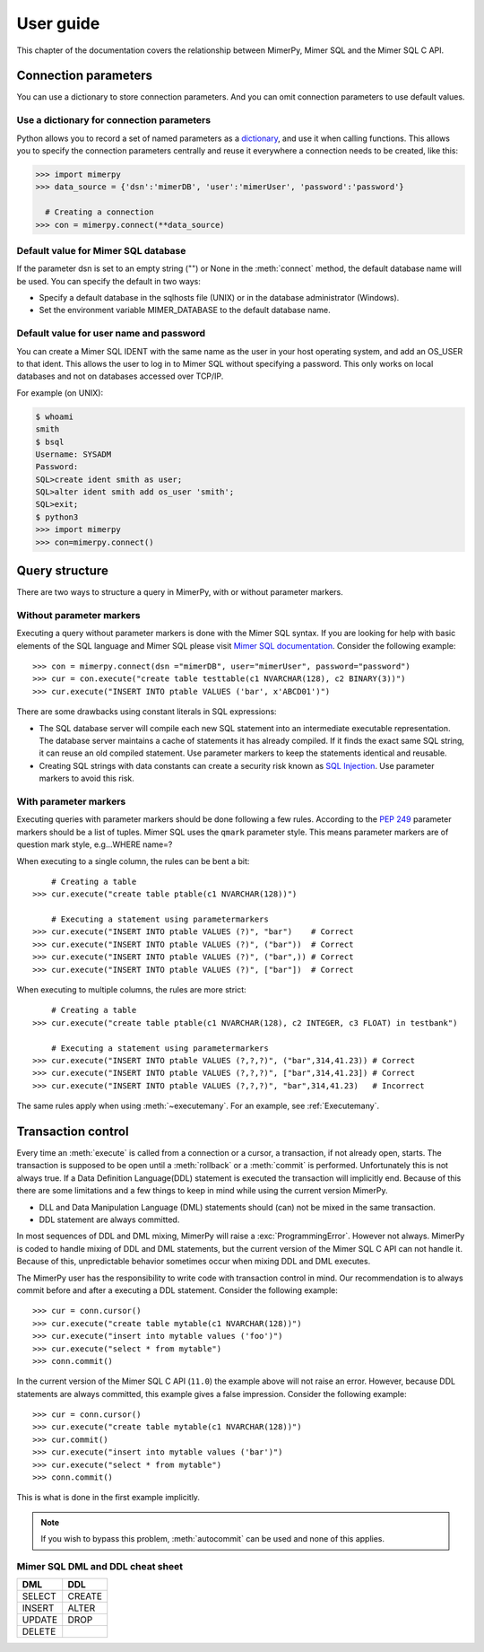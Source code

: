 
User guide
***************

.. _mimer-syntax:

This chapter of the documentation covers the relationship between
MimerPy, Mimer SQL and the Mimer SQL C API.

Connection parameters
---------------------
You can use a dictionary to store connection parameters. And you can
omit connection parameters to use default values.

Use a dictionary for connection parameters
^^^^^^^^^^^^^^^^^^^^^^^^^^^^^^^^^^^^^^^^^^
Python allows you to record a set of named parameters as a
dictionary_, and use it when calling functions. This allows you to
specify the connection parameters centrally and reuse it everywhere a
connection needs to be created, like this:

.. _dictionary: https://docs.python.org/3/tutorial/datastructures.html#dictionaries
.. code-block:: console

    >>> import mimerpy
    >>> data_source = {'dsn':'mimerDB', 'user':'mimerUser', 'password':'password'}

      # Creating a connection
    >>> con = mimerpy.connect(**data_source)

Default value for Mimer SQL database
^^^^^^^^^^^^^^^^^^^^^^^^^^^^^^^^^^^^^^
If the parameter dsn is set to an empty string ("") or None in the
:meth:`connect` method, the default database name will be used.
You can specify the default in two ways:

* Specify a default database in the sqlhosts file (UNIX) or in the
  database administrator (Windows).
* Set the environment variable MIMER_DATABASE to the default database name.

Default value for user name and password
^^^^^^^^^^^^^^^^^^^^^^^^^^^^^^^^^^^^^^^^
You can create a Mimer SQL IDENT with the same name as the user in your
host operating system, and add an OS_USER to that ident. This allows
the user to log in to Mimer SQL without specifying a password. This only
works on local databases and not on databases accessed over TCP/IP.

For example (on UNIX):

.. code-block:: console

    $ whoami
    smith
    $ bsql
    Username: SYSADM
    Password:
    SQL>create ident smith as user;
    SQL>alter ident smith add os_user 'smith';
    SQL>exit;
    $ python3
    >>> import mimerpy
    >>> con=mimerpy.connect()


Query structure
------------------------
There are two ways to structure a query in MimerPy, with or without
parameter markers.

Without parameter markers
^^^^^^^^^^^^^^^^^^^^^^^^^^^^^^

Executing a query without parameter markers is done with the Mimer SQL
syntax.  If you are looking for help with basic elements of the SQL
language and Mimer SQL please visit `Mimer SQL documentation`_.  Consider
the following example::

  >>> con = mimerpy.connect(dsn ="mimerDB", user="mimerUser", password="password")
  >>> cur = con.execute("create table testtable(c1 NVARCHAR(128), c2 BINARY(3))")
  >>> cur.execute("INSERT INTO ptable VALUES ('bar', x'ABCD01')")

There are some drawbacks using constant literals in SQL expressions:

* The SQL database server will compile each new SQL statement into an
  intermediate executable representation. The database server maintains a cache
  of statements it has already compiled. If it finds the exact same
  SQL string, it can reuse an old compiled statement. Use parameter
  markers to keep the statements identical and reusable.
* Creating SQL strings with data constants can create a security risk known
  as `SQL Injection`_. Use parameter markers to avoid this risk.

.. _SQL Injection: https://en.wikipedia.org/wiki/SQL_injection

With parameter markers
^^^^^^^^^^^^^^^^^^^^^^^^

Executing queries with parameter markers should be done following a few rules.
According to the `PEP 249`_ parameter markers should be a list of tuples.
Mimer SQL uses the ``qmark`` parameter style. This means parameter markers are of
question mark style, e.g...WHERE name=?

When executing to a single column, the rules can be bent a bit::

      # Creating a table
  >>> cur.execute("create table ptable(c1 NVARCHAR(128))")

      # Executing a statement using parametermarkers
  >>> cur.execute("INSERT INTO ptable VALUES (?)", "bar")    # Correct
  >>> cur.execute("INSERT INTO ptable VALUES (?)", ("bar"))  # Correct
  >>> cur.execute("INSERT INTO ptable VALUES (?)", ("bar",)) # Correct
  >>> cur.execute("INSERT INTO ptable VALUES (?)", ["bar"])  # Correct

When executing to multiple columns, the rules are more strict::

      # Creating a table
  >>> cur.execute("create table ptable(c1 NVARCHAR(128), c2 INTEGER, c3 FLOAT) in testbank")

      # Executing a statement using parametermarkers
  >>> cur.execute("INSERT INTO ptable VALUES (?,?,?)", ("bar",314,41.23)) # Correct
  >>> cur.execute("INSERT INTO ptable VALUES (?,?,?)", ["bar",314,41.23]) # Correct
  >>> cur.execute("INSERT INTO ptable VALUES (?,?,?)", "bar",314,41.23)   # Incorrect

The same rules apply when using :meth:`~executemany`. For an example,
see :ref:`Executemany`.


.. Common mistakes
.. ------------------------


.. If you are looking for a more formal guide please visit the `Mimer documentation`_

.. _PEP 249: https://www.python.org/dev/peps/pep-0249/
.. _Mimer SQL documentation: https://developer.mimer.com/documentation/


Transaction control
------------------------

Every time an :meth:`execute` is called from a connection or a cursor,
a transaction, if not already open, starts.  The transaction is
supposed to be open until a :meth:`rollback` or a :meth:`commit` is
performed. Unfortunately this is not always true.  If a Data Definition
Language(DDL) statement is executed the transaction will implicitly end. 
Because of this there are some limitations and a few things to keep in mind while
using the current version MimerPy.

* DLL and Data Manipulation Language (DML) statements should (can) not be mixed in the same transaction.
* DDL statement are always committed.

In most sequences of DDL and DML mixing, MimerPy will raise a
:exc:`ProgrammingError`. However not always.  MimerPy is coded to
handle mixing of DDL and DML statements, but the current version of
the Mimer SQL C API can not handle it.  Because of this, unpredictable
behavior sometimes occur when mixing DDL and DML executes.

The MimerPy user has the responsibility to write code with transaction
control in mind.  Our recommendation is to always commit before and
after a executing a DDL statement.  Consider the following example::

  >>> cur = conn.cursor()
  >>> cur.execute("create table mytable(c1 NVARCHAR(128))")
  >>> cur.execute("insert into mytable values ('foo')")
  >>> cur.execute("select * from mytable")
  >>> conn.commit()

In the current version of the Mimer SQL C API (``11.0``) the example
above will not raise an error. However, because DDL statements are
always committed, this example gives a false impression. Consider the
following example::

  >>> cur = conn.cursor()
  >>> cur.execute("create table mytable(c1 NVARCHAR(128))")
  >>> cur.commit()
  >>> cur.execute("insert into mytable values ('bar')")
  >>> cur.execute("select * from mytable")
  >>> conn.commit()

This is what is done in the first example implicitly.

.. note:: If you wish to bypass this problem, :meth:`autocommit` can
          be used and none of this applies.

Mimer SQL DML and DDL cheat sheet
^^^^^^^^^^^^^^^^^^^^^^^^^^^^^^^^^^^^^
+----------+----------+
| DML      | DDL      |
|          |          |
+==========+==========+
| SELECT   | CREATE   |
+----------+----------+
| INSERT   | ALTER    |
+----------+----------+
| UPDATE   | DROP     |
+----------+----------+
| DELETE   |          |
+----------+----------+
